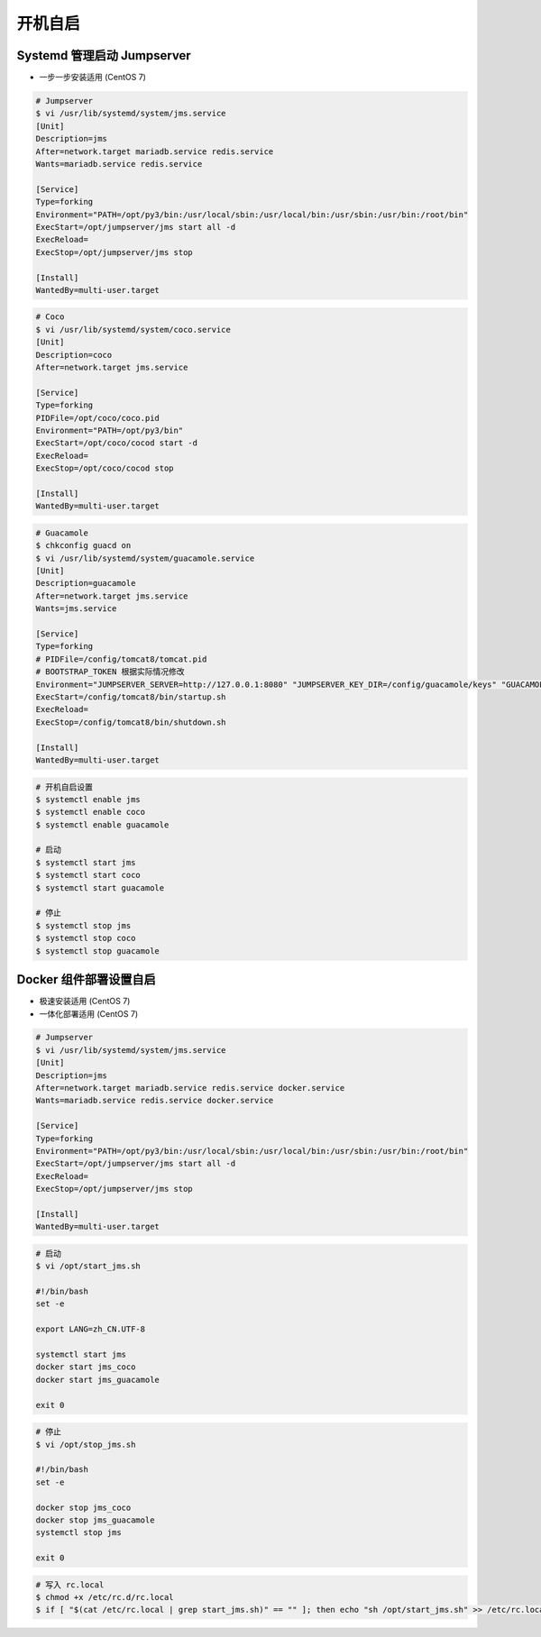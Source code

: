 开机自启
------------------

Systemd 管理启动 Jumpserver
~~~~~~~~~~~~~~~~~~~~~~~~~~~~~~~~~~~~~~~~~~~~~~~~~~~~~

- 一步一步安装适用 (CentOS 7)

.. code-block:: vim

    # Jumpserver
    $ vi /usr/lib/systemd/system/jms.service
    [Unit]
    Description=jms
    After=network.target mariadb.service redis.service
    Wants=mariadb.service redis.service

    [Service]
    Type=forking
    Environment="PATH=/opt/py3/bin:/usr/local/sbin:/usr/local/bin:/usr/sbin:/usr/bin:/root/bin"
    ExecStart=/opt/jumpserver/jms start all -d
    ExecReload=
    ExecStop=/opt/jumpserver/jms stop

    [Install]
    WantedBy=multi-user.target

.. code-block:: vim

    # Coco
    $ vi /usr/lib/systemd/system/coco.service
    [Unit]
    Description=coco
    After=network.target jms.service

    [Service]
    Type=forking
    PIDFile=/opt/coco/coco.pid
    Environment="PATH=/opt/py3/bin"
    ExecStart=/opt/coco/cocod start -d
    ExecReload=
    ExecStop=/opt/coco/cocod stop

    [Install]
    WantedBy=multi-user.target

.. code-block:: vim

    # Guacamole
    $ chkconfig guacd on
    $ vi /usr/lib/systemd/system/guacamole.service
    [Unit]
    Description=guacamole
    After=network.target jms.service
    Wants=jms.service

    [Service]
    Type=forking
    # PIDFile=/config/tomcat8/tomcat.pid
    # BOOTSTRAP_TOKEN 根据实际情况修改
    Environment="JUMPSERVER_SERVER=http://127.0.0.1:8080" "JUMPSERVER_KEY_DIR=/config/guacamole/keys" "GUACAMOLE_HOME=/config/guacamole" "BOOTSTRAP_TOKEN=******"
    ExecStart=/config/tomcat8/bin/startup.sh
    ExecReload=
    ExecStop=/config/tomcat8/bin/shutdown.sh

    [Install]
    WantedBy=multi-user.target

.. code-block:: shell

    # 开机自启设置
    $ systemctl enable jms
    $ systemctl enable coco
    $ systemctl enable guacamole

    # 启动
    $ systemctl start jms
    $ systemctl start coco
    $ systemctl start guacamole

    # 停止
    $ systemctl stop jms
    $ systemctl stop coco
    $ systemctl stop guacamole

Docker 组件部署设置自启
~~~~~~~~~~~~~~~~~~~~~~~~~~~~~~~~~~~~~~~~~~~

- 极速安装适用 (CentOS 7)
- 一体化部署适用 (CentOS 7)

.. code-block:: vim

    # Jumpserver
    $ vi /usr/lib/systemd/system/jms.service
    [Unit]
    Description=jms
    After=network.target mariadb.service redis.service docker.service
    Wants=mariadb.service redis.service docker.service

    [Service]
    Type=forking
    Environment="PATH=/opt/py3/bin:/usr/local/sbin:/usr/local/bin:/usr/sbin:/usr/bin:/root/bin"
    ExecStart=/opt/jumpserver/jms start all -d
    ExecReload=
    ExecStop=/opt/jumpserver/jms stop

    [Install]
    WantedBy=multi-user.target

.. code-block:: vim

    # 启动
    $ vi /opt/start_jms.sh

    #!/bin/bash
    set -e

    export LANG=zh_CN.UTF-8

    systemctl start jms
    docker start jms_coco
    docker start jms_guacamole

    exit 0

.. code-block:: vim

    # 停止
    $ vi /opt/stop_jms.sh

    #!/bin/bash
    set -e

    docker stop jms_coco
    docker stop jms_guacamole
    systemctl stop jms

    exit 0

.. code-block:: shell

    # 写入 rc.local
    $ chmod +x /etc/rc.d/rc.local
    $ if [ "$(cat /etc/rc.local | grep start_jms.sh)" == "" ]; then echo "sh /opt/start_jms.sh" >> /etc/rc.local; fi
